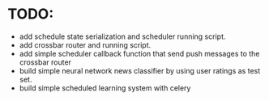 * TODO:
  - add schedule state serialization and scheduler running script.
  - add crossbar router and running script.
  - add simple scheduler callback function that send push messages to the crossbar router
  - build simple neural network news classifier by using user ratings as test
    set.
  - build simple scheduled learning system with celery
